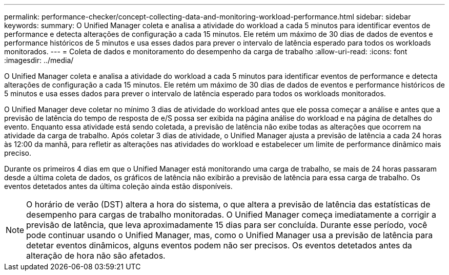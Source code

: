 ---
permalink: performance-checker/concept-collecting-data-and-monitoring-workload-performance.html 
sidebar: sidebar 
keywords:  
summary: O Unified Manager coleta e analisa a atividade do workload a cada 5 minutos para identificar eventos de performance e detecta alterações de configuração a cada 15 minutos. Ele retém um máximo de 30 dias de dados de eventos e performance históricos de 5 minutos e usa esses dados para prever o intervalo de latência esperado para todos os workloads monitorados. 
---
= Coleta de dados e monitoramento do desempenho da carga de trabalho
:allow-uri-read: 
:icons: font
:imagesdir: ../media/


[role="lead"]
O Unified Manager coleta e analisa a atividade do workload a cada 5 minutos para identificar eventos de performance e detecta alterações de configuração a cada 15 minutos. Ele retém um máximo de 30 dias de dados de eventos e performance históricos de 5 minutos e usa esses dados para prever o intervalo de latência esperado para todos os workloads monitorados.

O Unified Manager deve coletar no mínimo 3 dias de atividade do workload antes que ele possa começar a análise e antes que a previsão de latência do tempo de resposta de e/S possa ser exibida na página análise do workload e na página de detalhes do evento. Enquanto essa atividade está sendo coletada, a previsão de latência não exibe todas as alterações que ocorrem na atividade da carga de trabalho. Após coletar 3 dias de atividade, o Unified Manager ajusta a previsão de latência a cada 24 horas às 12:00 da manhã, para refletir as alterações nas atividades do workload e estabelecer um limite de performance dinâmico mais preciso.

Durante os primeiros 4 dias em que o Unified Manager está monitorando uma carga de trabalho, se mais de 24 horas passaram desde a última coleta de dados, os gráficos de latência não exibirão a previsão de latência para essa carga de trabalho. Os eventos detetados antes da última coleção ainda estão disponíveis.

[NOTE]
====
O horário de verão (DST) altera a hora do sistema, o que altera a previsão de latência das estatísticas de desempenho para cargas de trabalho monitoradas. O Unified Manager começa imediatamente a corrigir a previsão de latência, que leva aproximadamente 15 dias para ser concluída. Durante esse período, você pode continuar usando o Unified Manager, mas, como o Unified Manager usa a previsão de latência para detetar eventos dinâmicos, alguns eventos podem não ser precisos. Os eventos detetados antes da alteração de hora não são afetados.

====